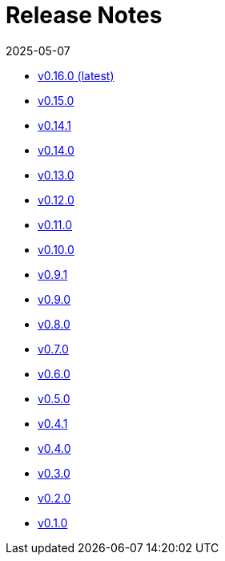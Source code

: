 = Release Notes
:revdate: 2025-05-07
:page-revdate: {revdate}


* xref:changelogs/changelogs/v0.16.0.adoc[v0.16.0 (latest)]

* xref:changelogs/changelogs/v0.15.0.adoc[v0.15.0 ]

* xref:changelogs/changelogs/v0.14.1.adoc[v0.14.1 ]

* xref:changelogs/changelogs/v0.14.0.adoc[v0.14.0 ]

* xref:changelogs/changelogs/v0.13.0.adoc[v0.13.0 ]

* xref:changelogs/changelogs/v0.12.0.adoc[v0.12.0 ]

* xref:changelogs/changelogs/v0.11.0.adoc[v0.11.0 ]

* xref:changelogs/changelogs/v0.10.0.adoc[v0.10.0 ]

* xref:changelogs/changelogs/v0.9.1.adoc[v0.9.1 ]

* xref:changelogs/changelogs/v0.9.0.adoc[v0.9.0 ]

* xref:changelogs/changelogs/v0.8.0.adoc[v0.8.0 ]

* xref:changelogs/changelogs/v0.7.0.adoc[v0.7.0 ]

* xref:changelogs/changelogs/v0.6.0.adoc[v0.6.0 ]

* xref:changelogs/changelogs/v0.5.0.adoc[v0.5.0 ]

* xref:changelogs/changelogs/v0.4.1.adoc[v0.4.1 ]

* xref:changelogs/changelogs/v0.4.0.adoc[v0.4.0 ]

* xref:changelogs/changelogs/v0.3.0.adoc[v0.3.0 ]

* xref:changelogs/changelogs/v0.2.0.adoc[v0.2.0 ]

* xref:changelogs/changelogs/v0.1.0.adoc[v0.1.0 ]

